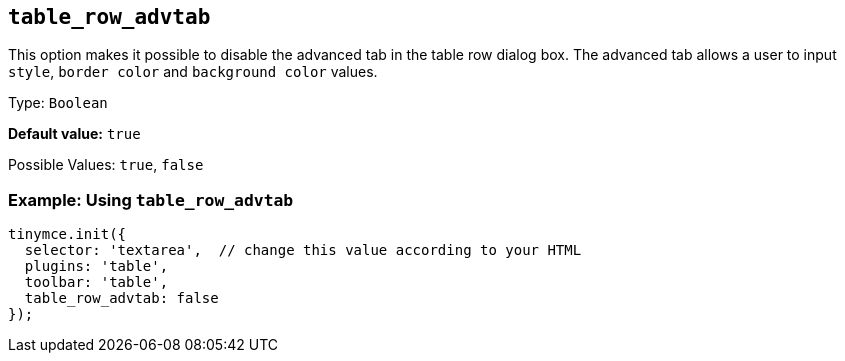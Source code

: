 [[table_row_advtab]]
== `+table_row_advtab+`

This option makes it possible to disable the advanced tab in the table row dialog box. The advanced tab allows a user to input `+style+`, `+border color+` and `+background color+` values.

Type: `+Boolean+`

*Default value:* `+true+`

Possible Values: `+true+`, `+false+`

=== Example: Using `+table_row_advtab+`

[source,js]
----
tinymce.init({
  selector: 'textarea',  // change this value according to your HTML
  plugins: 'table',
  toolbar: 'table',
  table_row_advtab: false
});
----
